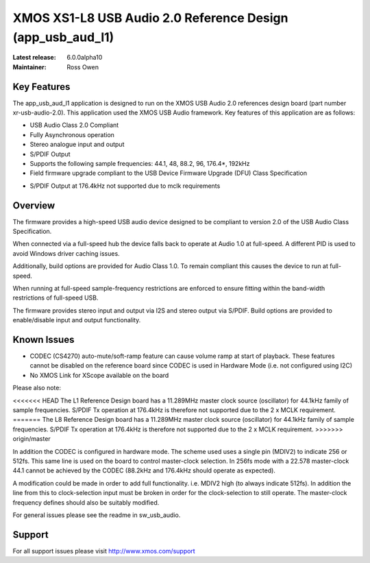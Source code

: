 XMOS XS1-L8 USB Audio 2.0 Reference Design (app_usb_aud_l1)
===========================================================

:Latest release: 6.0.0alpha10
:Maintainer: Ross Owen

Key Features
............

The app_usb_aud_l1 application is designed to run on the XMOS USB Audio 2.0 references design board
(part number xr-usb-audio-2.0).  This application used the XMOS USB Audio framework. Key features 
of this application are as follows: 

- USB Audio Class 2.0 Compliant  

- Fully Asynchronous operation

- Stereo analogue input and output

- S/PDIF Output

- Supports the following sample frequencies: 44.1, 48, 88.2, 96, 176.4*, 192kHz

- Field firmware upgrade compliant to the USB Device Firmware Upgrade (DFU) Class Specification

* S/PDIF Output at 176.4kHz not supported due to mclk requirements

Overview
........

The firmware provides a high-speed USB audio device designed to be compliant to version 2.0 of the USB Audio Class Specification.

When connected via a full-speed hub the device falls back to operate at Audio 1.0 at full-speed.  A different PID is used to 
avoid Windows driver caching issues.

Additionally, build options are provided for Audio Class 1.0.  To remain compliant this causes the device to run at full-speed.

When running at full-speed sample-frequency restrictions are enforced to ensure fitting within the band-width restrictions of 
full-speed USB.

The firmware provides stereo input and output via I2S and stereo output via S/PDIF.  Build options are provided to enable/disable 
input and output functionality.

Known Issues
............

-  CODEC (CS4270) auto-mute/soft-ramp feature can cause volume ramp at start of playback.  These features cannot be disabled on the reference board since CODEC is used in Hardware Mode (i.e. not configured using I2C)

- No XMOS Link for XScope available on the board

Please also note:  

<<<<<<< HEAD
The L1 Reference Design board has a 11.289MHz master clock source (oscillator) for 44.1kHz family of sample frequencies. S/PDIF Tx operation at 176.4kHz is therefore not supported due to the 2 x MCLK requirement. 
=======
The L8 Reference Design board has a 11.289MHz master clock source (oscillator) for 44.1kHz family of sample frequencies. S/PDIF Tx operation at 176.4kHz is therefore not supported due to the 2 x MCLK requirement. 
>>>>>>> origin/master

In addition the CODEC is configured in hardware mode.  The scheme used uses a single pin (MDIV2) to indicate 256 or 512fs.  This same line is used on the board to control master-clock selection.  In 256fs mode with a 22.578 master-clock 44.1 cannot be achieved by the CODEC (88.2kHz and 176.4kHz should operate as expected).

A modification could be made in order to add full functionality. i.e. MDIV2 high (to always indicate 512fs). In addition the line from this to clock-selection input must be broken in order for the clock-selection to still operate.
The master-clock frequency defines should also be suitably modified.

For general issues please see the readme in sw_usb_audio.

Support
.......

For all support issues please visit http://www.xmos.com/support


